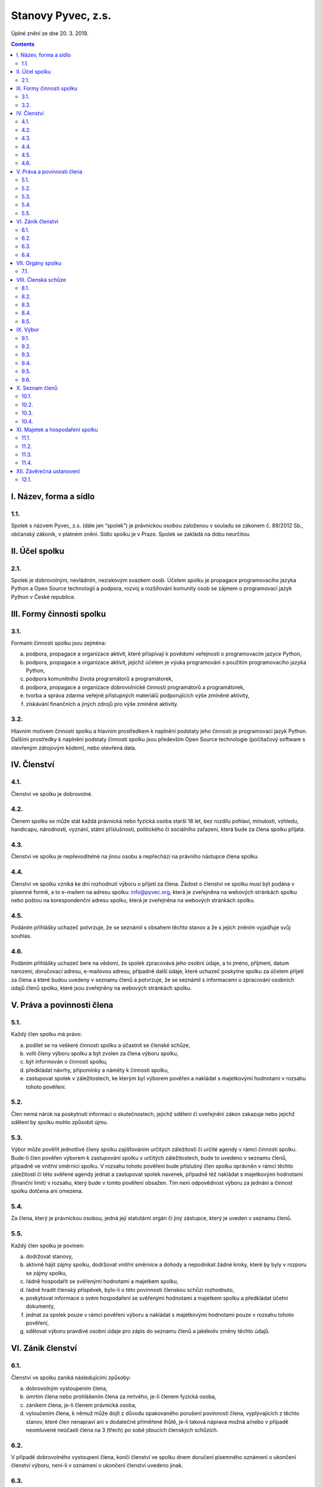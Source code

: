 .. _stanovy:

Stanovy Pyvec, z.s.
===================

Úplné znění ze dne 20. 3. 2019.

.. contents::
    :depth: 2

I. Název, forma a sídlo
^^^^^^^^^^^^^^^^^^^^^^^

1.1.
""""

Spolek s názvem Pyvec, z.s. (dále jen “spolek”) je právnickou osobou založenou v souladu se zákonem č. 89/2012 Sb., občanský zákoník, v platném znění. Sídlo spolku je v Praze. Spolek se zakládá na dobu neurčitou.

II. Účel spolku
^^^^^^^^^^^^^^^

2.1.
""""

Spolek je dobrovolným, nevládním, neziskovým svazkem osob. Účelem spolku je propagace programovacího jazyka Python a Open Source technologií a podpora, rozvoj a rozšiřování komunity osob se zájmem o programovací jazyk Python v České republice.

III. Formy činnosti spolku
^^^^^^^^^^^^^^^^^^^^^^^^^^

3.1.
""""

Formami činnosti spolku jsou zejména:

a)	podpora, propagace a organizace aktivit, které přispívají k povědomí veřejnosti o programovacím jazyce Python,
b)	podpora, propagace a organizace aktivit, jejichž účelem je výuka programování s použitím programovacího jazyka Python,
c)	podpora komunitního života programátorů a programátorek,
d)	podpora, propagace a organizace dobrovolnické činnosti programátorů a programátorek,
e)	tvorba a správa zdarma veřejně přístupných materiálů podporujících výše zmíněné aktivity,
f)	získávání finančních a jiných zdrojů pro výše zmíněné aktivity.

3.2.
""""

Hlavním motivem činnosti spolku a hlavním prostředkem k naplnění podstaty jeho činnosti je programovací jazyk Python. Dalšími prostředky k naplnění podstaty činnosti  spolku jsou především Open Source technologie (počítačový software s otevřeným zdrojovým kódem), nebo otevřená data.

IV. Členství
^^^^^^^^^^^^

4.1.
""""

Členství ve spolku je dobrovolné.

4.2.
""""

Členem spolku se může stát každá právnická nebo fyzická osoba starší 18 let, bez rozdílu pohlaví, minulosti, vzhledu, handicapu, národnosti, vyznání, státní příslušnosti, politického či sociálního zařazení, která bude za člena spolku přijata.

4.3.
""""

Členství ve spolku je nepřevoditelné na jinou osobu a nepřechází na právního nástupce člena spolku.

4.4.
""""

Členství ve spolku vzniká ke dni rozhodnutí výboru o přijetí za člena. Žádost o členství ve spolku musí být podána v písemné formě, a to e-mailem na adresu spolku: info@pyvec.org, která je zveřejněna na webových stránkách spolku nebo poštou na korespondenční adresu spolku, která je zveřejněna na webových stránkách spolku.

4.5.
""""

Podáním přihlášky uchazeč potvrzuje, že se seznámil s obsahem těchto stanov a že s jejich zněním vyjadřuje svůj souhlas.

4.6.
""""

Podáním přihlášky uchazeč bere na vědomí, že spolek zpracovává jeho osobní údaje, a to jméno, příjmení, datum narození, doručovací adresu, e-mailovou adresu, případně další údaje, které uchazeč poskytne spolku za účelem přijetí za člena a které budou uvedeny v seznamu členů a potvrzuje, že se seznámil s informacemi o zpracování osobních údajů členů spolku, které jsou zveřejněny na webových stránkách spolku.

V. Práva a povinnosti člena
^^^^^^^^^^^^^^^^^^^^^^^^^^^

5.1.
""""

Každý člen spolku má právo:

a)	podílet se na veškeré činnosti spolku a účastnit se členské schůze,
b)	volit členy výboru spolku a být zvolen za člena výboru spolku,
c)	být informován o činnosti spolku,
d)	předkládat návrhy, připomínky a náměty k činnosti spolku,
e)	zastupovat spolek v záležitostech, ke kterým byl výborem pověřen a nakládat s majetkovými hodnotami v rozsahu tohoto pověření.

5.2.
""""

Člen nemá nárok na poskytnutí informací o skutečnostech, jejichž sdělení či uveřejnění zákon zakazuje nebo jejichž sdělení by spolku mohlo způsobit újmu.

5.3.
""""

Výbor může pověřit jednotlivé členy spolku zajišťováním určitých záležitostí či určité agendy v rámci činnosti spolku. Bude-li člen pověřen výborem k zastupování spolku v určitých záležitostech, bude to uvedeno v seznamu členů, případně ve vnitřní směrnici spolku. V rozsahu tohoto pověření bude příslušný člen spolku oprávněn v rámci těchto záležitostí či této svěřené agendy jednat a zastupovat spolek navenek, případně též nakládat s majetkovými hodnotami (finanční limit) v rozsahu, který bude v tomto pověření obsažen. Tím není odpovědnost výboru za jednání a činnost spolku dotčena ani omezena.

5.4.
""""

Za člena, který je právnickou osobou, jedná její statutární orgán či jiný zástupce, který je uveden v seznamu členů.

5.5.
""""

Každý člen spolku je povinen:

a)	dodržovat stanovy,
b)	aktivně hájit zájmy spolku, dodržovat vnitřní směrnice a dohody a nepodnikat žádné kroky, které by byly v rozporu se zájmy spolku,
c)	řádně hospodařit se svěřenými hodnotami a majetkem spolku,
d)	řádně hradit členský příspěvek, bylo-li o této povinnosti členskou schůzí rozhodnuto,
e)	poskytovat informace o svém hospodaření se svěřenými hodnotami a majetkem spolku a předkládat účetní dokumenty,
f)	jednat za spolek pouze v rámci pověření výboru a nakládat s majetkovými hodnotami pouze v rozsahu tohoto pověření,
g)	sdělovat výboru pravdivé osobní údaje pro zápis do seznamu členů a jakékoliv změny těchto údajů.

VI. Zánik členství
^^^^^^^^^^^^^^^^^^

6.1.
""""

Členství ve spolku zaniká následujícími způsoby:

a)	dobrovolným vystoupením člena,
b)	úmrtím člena nebo prohlášením člena za mrtvého, je-li členem fyzická osoba,
c)	zánikem člena, je-li členem právnická osoba,
d)	vyloučením člena, k němuž může dojít z důvodu opakovaného porušení povinností člena, vyplývajících z těchto stanov, které člen nenapraví ani v dodatečné přiměřené lhůtě, je-li taková náprava možná a/nebo v případě neomluvené neúčasti člena na 3 (třech) po sobě jdoucích členských schůzích.

6.2.
""""

V případě dobrovolného vystoupení člena, končí členství ve spolku dnem doručení písemného oznámení o ukončení členství výboru, není-li v oznámení o ukončení členství uvedeno jinak.

6.3.
""""

O vyloučení člena ze spolku rozhoduje výbor. Členství ve spolku končí dnem doručení písemného rozhodnutí výboru o vyloučení člena ze spolku vyloučenému členovi, není-li v rozhodnutí uvedeno jinak. Do 15 (patnácti) dnů od doručení rozhodnutí o vyloučení je člen oprávněn navrhnout, aby rozhodnutí o jeho vyloučení přezkoumala členská schůze. Vyloučený člen je oprávněn do 3 (tří) měsíců od doručení konečného rozhodnutí o vyloučení ze spolku podat návrh soudu, aby rozhodl o neplatnosti vyloučení, jinak toto právo zaniká.

6.4.
""""

Člen, jehož členství ve spolku zaniklo, nemá nárok na vrácení jakýchkoliv uhrazených členských příspěvků ani na jiné majetkové vypořádání.

VII. Orgány spolku
^^^^^^^^^^^^^^^^^^

7.1.
""""

Orgány spolku jsou členská schůze jako orgán nejvyšší a výbor jako orgán statutární.

VIII. Členská schůze
^^^^^^^^^^^^^^^^^^^^^

8.1.
""""

Členská schůze je tvořena shromážděním všech členů spolku a je nejvyšším orgánem spolku. Členská schůze přijímá rozhodnutí, která jsou pro existenci a činnost spolku zásadní. Do působnosti členské schůze náleží:

a)	určovat hlavní zaměření spolku,
b)	rozhodovat o změně stanov,
c)	rozhodovat o povinnosti členů k úhradě členského příspěvku, jeho výši a splatnosti,
d)	schvalovat zprávu o činnosti spolku a zprávu o hospodaření spolku za předcházející období,
e)	schvalovat rozpočet a určit koncepci činnosti spolku na další období,
f)	volit a odvolávat členy výboru a schvalovat jejich odměny,
g)	hodnotit činnost dalších orgánů spolku i jejich členů,
h)	rozhodnout o zrušení nebo přeměně spolku,
i)	rozhodovat o návrhu člena na přezkoumání rozhodnutí výboru o jeho vyloučení,
j)	rozhodovat o dalších otázkách, které si vyhradila,
k)	schvalovat vnitřní směrnice.

8.2.
""""

Členskou schůzi spolku svolává výbor spolku, resp. kterýkoliv jeho člen, a to podle potřeby, nejméně však jednou za rok. Členská schůze se svolává písemnou pozvánkou, zaslanou všem členům e-mailem nebo poštou, na adresy členů, uvedené v seznamu členů, a to ve lhůtě nejméně 10 (deset) dnů předem. V případě pochybností se pozvánka, zaslaná e-mailem, považuje za řádně doručenou následující pracovní den po jejím odeslání a pozvánka, zaslaná poštou, třetím pracovním dnem po jejím odeslání. Pozvánka musí obsahovat místo, čas a program jednání členské schůze. Členové se mohou vzdát práva na řádné a včasné svolání členské schůze, a to buď ústním prohlášením učiněným na členské schůzi nebo písemným prohlášením učiněným mimo zasedání členské schůze, které bude obsaženo ve vyjádření k návrhu v rámci rozhodování per rollam.

8.3.
""""

Členská schůze je usnášeníschopná, pokud je přítomna nadpoloviční většina všech členů spolku. Není-li členská schůze schopna se usnášet, svolá výbor, resp. kterýkoliv jeho člen, do 15 (patnácti) dnů náhradní členskou schůzi, která se musí konat do 6 (šesti) týdnů ode dne, na který byla předtím členská schůze svolána. Tato náhradní členská schůze je usnášeníschopná bez ohledu na počet přítomných členů. Členská schůze může být svolána také v případě, že o svolání členské schůze požádá výbor třetina členů spolku.

8.4.
""""

Členská schůze přijímá rozhodnutí nadpoloviční většinou hlasů přítomných členů. Každý člen má jeden hlas. O zrušení spolku nebo jeho přeměně rozhoduje členská schůze alespoň dvoutřetinovou většinou hlasů všech členů spolku. Výbor zajistí vyhotovení zápisu ze zasedání členské schůze, který bude zaslán všem členům e-mailem na adresu uvedenou v seznamu členů.

8.5.
""""

Členská schůze může přijímat svá rozhodnutí také per rollam (mimo zasedání), a to korespondenčně, buď prostřednictvím poštovních služeb, nebo elektronicky prostřednictvím e-mailu. V takovém případě zašle výbor všem členům návrh usnesení buď v listinné podobě na poštovní adresu člena uvedenou v seznamu členů nebo v elektronické podobě na e-mailovou adresu člena uvedenou v seznamu členů. V případě pochybností se návrh považuje za doručený třetím pracovním dnem po jeho odeslání poštou nebo následující pracovní den po odeslání návrhu elektronicky e-mailem.

Návrh musí obsahovat alespoň návrh usnesení, podklady potřebné pro jeho posouzení nebo údaj, kde jsou uveřejněny, a údaj o lhůtě, ve které se má člen spolku vyjádřit. Tato lhůta nesmí být kratší než 10 (deset) dnů ode dne doručení návrhu. K platnosti písemného hlasování se vyžaduje vyjádření člena, zda hlasuje „pro“ návrh, nebo „proti“ návrhu nebo zda se „zdržel hlasování“, s uvedením dne, měsíce a roku, kdy bylo hlasování učiněno, podepsané členem na listině obsahující plné znění návrhu rozhodnutí. Tento podpis člena musí být učiněn vlastní rukou nebo zaručeným elektronickým podpisem. Člen zašle toto své vyjádření k návrhu se svým podpisem výboru zpět, a to buď poštou nebo e-mailem. Pokud výbor obdrží podepsané vyjádření člena k návrhu, které bude odesláno z e-mailové adresy tohoto člena, uvedené v seznamu členů, má se za to, že se jedná o vyjádření tohoto člena.

Výbor oznámí členům spolku písemně nebo jiným vhodným způsobem výsledek hlasování, a pokud bylo usnesení přijato, oznámí jim i celý obsah přijatého usnesení. Neučiní-li to bez zbytečného odkladu, může oznámení učinit na náklady spolku ten, kdo usnesení navrhl.

.. _vybor:

IX. Výbor
^^^^^^^^^

9.1.
""""

Výbor řídí činnost spolku.

9.2.
""""

Do působnosti výboru náleží:

a)	svolávat členskou schůzi,
b)	zpracovat zprávu o činnosti spolku a zprávu o hospodaření spolku za předcházející období a předkládat tyto zprávy ke schválení členské schůzi,
c)	zpracovat návrh rozpočtu a předkládat jej ke schválení členské schůzi,
d)	dohlížet na řádnou péči o majetek a veškerou hospodářskou činnost spolku,
e)	vést evidenci hospodaření spolku a zajišťovat plnění zákonných (daňových, apod.) povinností spolku,
f)	přijímat zaměstnance a ukončovat jejich pracovní poměr,
g)	přijímat členy a rozhodovat o jejich vyloučení,
h)	pověřovat jednotlivé členy zajišťováním určitých záležitostí či určité agendy v rámci činnosti spolku a určovat rozsah majetkových hodnot (finanční limit), se kterými bude tento člen v rámci pověření oprávněn samostatně nakládat,
i)	rozhodovat o pracovních záležitostech zaměstnanců spolku a dobrovolných spolupracovníků.
j)	volit a odvolat předsedu,
k)	volit z členů výboru pokladníka a odvolat jej,
l)	navrhovat vnitřní směrnice

9.3.
""""

Výbor má 5 (pět) členů. Funkční období člena výboru jsou 3 (tři) roky. Spolek zastupuje navenek buď předseda výboru samostatně nebo společně dva členové výboru.

9.4.
""""

Členové výboru tvoří kolektivní orgán. Výbor se schází dle potřeby.

.. _usnasenischopnost-vyboru:

9.5.
""""

Výbor je usnášeníschopný, pokud se jednání výboru účastní více než polovina všech jeho členů a zároveň je přítomen předseda, nejde-li o volbu předsedy. Rozhodnutí výboru je přijato, pokud pro něj hlasovala nadpoloviční většina přítomných členů. Při rovnosti hlasů je rozhodující hlas předsedy. V případě, že se výbor z důvodu ukončení členství některého člena stane neúplným, mají jeho zbývající členové povinnost do 30 (třiceti) dnů svolat členskou schůzi, která zvolí chybějící členy výboru. Neklesl-li počet členů výboru pod polovinu, mohou tito zbývající členové výboru kooptovat náhradní členy výboru, kteří budou ve výboru do nejbližšího zasedání členské schůze, která chybějící členy výboru zvolí.

9.6.
""""

Výbor může jednat a přijímat svá rozhodnutí také mimo zasedání, a to korespondenčně buď prostřednictvím poštovních služeb, nebo elektronicky prostřednictvím e-mailu. Veškerá korespondence v rámci jednání výboru mimo zasedání se v případě pochybností považuje za doručenou třetím pracovním dnem po odeslání poštou nebo následující pracovní den po odeslání elektronicky e-mailem.

Veškerá korespondence mezi členy výboru, která bude odeslána z e-mailové adresy člena výboru, uvedené v seznamu členů, se považuje za korespondenci tohoto člena výboru.

X. Seznam členů
^^^^^^^^^^^^^^^

10.1.
"""""

Výbor vede seznam členů spolku. Seznam členů bude veden v elektronické podobě s tím, že zápisy a výmazy, týkající se členství osob ve spolku, budou provedeny bez zbytečného odkladu poté, co dojde k rozhodné skutečnosti.

10.2.
"""""

V seznamu členů se u každého člena uvádějí následující údaje:

a)	u fyzické osoby: jméno, příjmení, datum narození, poštovní doručovací adresa, e-mailová adresa, okruh záležitostí, ve kterých je člen oprávněn v rámci pověření spolek zastupovat (je-li takové pověření),
b)	u právnické osoby: název, identifikační číslo, poštovní doručovací adresa, jméno, příjmení a e-mailová adresa zástupce, okruh záležitostí, ve kterých je člen oprávněn v rámci pověření spolek zastupovat (je-li takové pověření).

10.3.
"""""
Část údajů ze seznamu členů může být zveřejněna na webových stránkách spolku, a to následující údaje:

a)	jméno a příjmení člena – fyzické osoby a okruh záležitostí, ve kterých je tento člen oprávněn v rámci pověření spolek zastupovat (je-li takové pověření),
b)	název a identifikační číslo člena – právnické osoby a okruh záležitostí, ve kterých je tento člen oprávněn v rámci pověření spolek zastupovat (je-li takové pověření).

10.4.
"""""

Podmínkou zveřejnění shora uvedených osobních údajů člena, který je fyzickou osobou, na webových stránkách spolku je souhlas tohoto člena s tímto zveřejněním.

XI. Majetek a hospodaření spolku
^^^^^^^^^^^^^^^^^^^^^^^^^^^^^^^^

11.1.
"""""
Zdrojem majetku spolku jsou zejména:

a)	sponzorské příspěvky,
b)	dary,
c)	příjmy případně dosahované v souvislosti s hlavní činností, zejména výtěžky ze společenských aktivit,
d)	dotace a příspěvky ze státního rozpočtu nebo jiných veřejných rozpočtů, granty apod.,
e)	příjmy z vedlejší hospodářské činnosti provozované k podpoře hlavní činnosti,
f)	členské příspěvky, jsou-li zavedeny.

11.2.
"""""

Spolek prostředky vynakládá výhradně na úkony spojené s předmětem činnosti spolku, řádně podložené účetními doklady. Za evidenci hospodaření spolku a zajištění plnění daňových povinností spolku je odpovědný výbor, který může touto činností pověřit některého svého člena jako pokladníka. Není-li pokladník zvolen, zastává tuto funkci předseda výboru. S výsledky hospodaření seznamuje výbor spolku členy spolku na členské schůzi.

11.3.
"""""

Pokud spolek získá majetek na podporu konkrétní aktivity (např. konference) a vyžaduje-li původce příspěvku nebo organizátoři aktivity, aby byly tyto prostředky vynaloženy pouze na tuto konkrétní aktivitu, zavazuje se spolek interně evidovat tyto prostředky jako oddělené a v souladu s tím s nimi nakládat.

11.4.
"""""

V případě zrušení spolku s likvidací bude po skončení likvidace zbývající majetek spolku  převeden na jiný subjekt neziskového charakteru s podobným účelem a zaměřením, který určí členská schůze v rámci rozhodnutí o zrušení spolku s likvidací, např. na nadnárodní organizaci Python Software Foundation, registrovanou ve státě Delaware, USA, s číslem daňové evidence 04-3594598.

XII. Závěrečná ustanovení
^^^^^^^^^^^^^^^^^^^^^^^^^^

12.1.
"""""

Záležitosti neupravené těmito stanovami se řídí obecně platnými právními předpisy, zejména zákonem č. 89/2012 Sb., Občanský zákoník, v platném znění.
